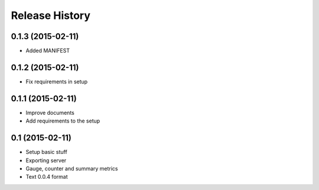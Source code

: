 .. :changelog:

Release History
---------------

0.1.3 (2015-02-11)
++++++++++++++++++

* Added MANIFEST

0.1.2 (2015-02-11)
++++++++++++++++++

* Fix requirements in setup

0.1.1 (2015-02-11)
++++++++++++++++++

* Improve documents
* Add requirements to the setup

0.1 (2015-02-11)
++++++++++++++++++

* Setup basic stuff
* Exporting server
* Gauge, counter and summary metrics
* Text 0.0.4 format
